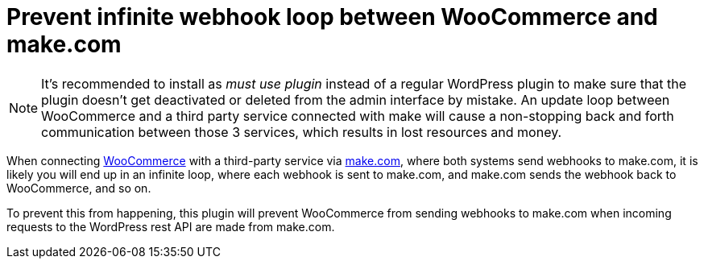 = Prevent infinite webhook loop between WooCommerce and make.com

NOTE: It's recommended to install as _must use plugin_ instead of a regular WordPress plugin to make sure that the plugin doesn't get deactivated or deleted from the admin interface by mistake. An update loop between WooCommerce and a third party service connected with make will cause a non-stopping back and forth communication between those 3 services, which results in lost resources and money.

When connecting https://woocommerce.com[WooCommerce] with a third-party service via https://make.com[make.com], where both systems send webhooks to make.com, it is likely you will end up in an infinite loop, where each webhook is sent to make.com, and make.com sends the webhook back to WooCommerce, and so on.

To prevent this from happening, this plugin will prevent WooCommerce from sending webhooks to make.com when incoming requests to the WordPress rest API are made from make.com.
